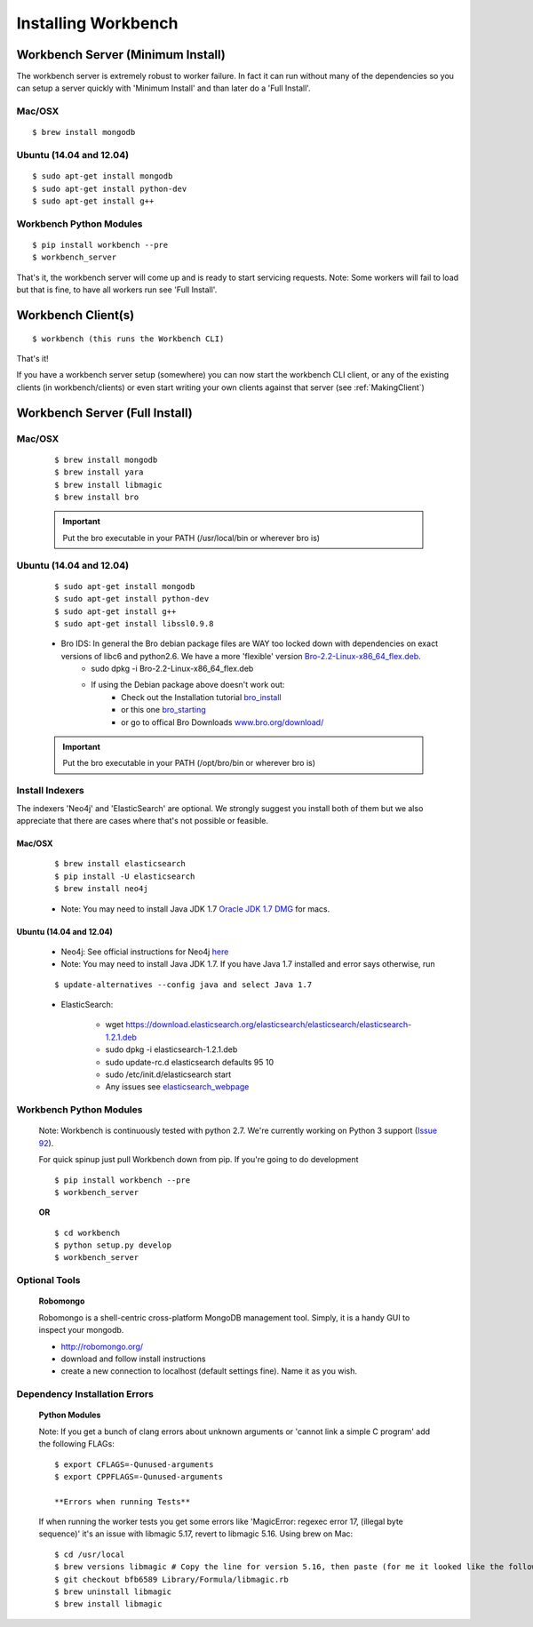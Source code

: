 Installing Workbench
====================

Workbench Server (Minimum Install)
----------------------------------
The workbench server is extremely robust to worker failure. In fact it can run without many of the dependencies
so you can setup a server quickly with 'Minimum Install' and than later do a 'Full Install'.

Mac/OSX
~~~~~~~

::

    $ brew install mongodb

Ubuntu (14.04 and 12.04)
~~~~~~~~~~~~~~~~~~~~~~~~

::

    $ sudo apt-get install mongodb
    $ sudo apt-get install python-dev
    $ sudo apt-get install g++

Workbench Python Modules
~~~~~~~~~~~~~~~~~~~~~~~~

::

    $ pip install workbench --pre
    $ workbench_server

That's it, the workbench server will come up and is ready to start servicing requests.
Note: Some workers will fail to load but that is fine, to have all workers run see 'Full Install'.


Workbench Client(s)
-------------------

::

    $ workbench (this runs the Workbench CLI)

That's it! 

If you have a workbench server setup (somewhere) you can now start the workbench CLI client,
or any of the existing clients (in workbench/clients) or even start writing your own clients
against that server (see :ref:`MakingClient`)


Workbench Server (Full Install)
-------------------------------

Mac/OSX
~~~~~~~

    ::
    
        $ brew install mongodb
        $ brew install yara
        $ brew install libmagic
        $ brew install bro
    
    .. important:: Put the bro executable in your PATH (/usr/local/bin or wherever bro is)

Ubuntu (14.04 and 12.04)
~~~~~~~~~~~~~~~~~~~~~~~~

    ::
    
        $ sudo apt-get install mongodb
        $ sudo apt-get install python-dev
        $ sudo apt-get install g++
        $ sudo apt-get install libssl0.9.8
    
    - Bro IDS: In general the Bro debian package files are WAY too locked down with dependencies on exact versions of libc6 and python2.6. We have a more 'flexible' version `Bro-2.2-Linux-x86\_64\_flex.deb <https://s3-us-west-2.amazonaws.com/workbench-data/packages/Bro-2.2-Linux-x86_64_flex.deb>`_.
        - sudo dpkg -i Bro-2.2-Linux-x86\_64\_flex.deb
        - If using the Debian package above doesn't work out: 
            - Check out the Installation tutorial `bro_install <https://www.digitalocean.com/community/tutorials/how-to-install-bro-ids-2-2-on-ubuntu-12-04>`_
            - or this one `bro_starting <http://www.justbeck.com/getting-started-with-bro-ids/>`_ 
            - or go to offical Bro Downloads `www.bro.org/download/ <http://www.bro.org/download>`_
    
    .. important:: Put the bro executable in your PATH (/opt/bro/bin or wherever bro is)

Install Indexers
~~~~~~~~~~~~~~~~
The indexers 'Neo4j' and 'ElasticSearch' are optional. We strongly
suggest you install both of them but we also appreciate that there are
cases where that's not possible or feasible.

Mac/OSX
^^^^^^^

    ::
    
        $ brew install elasticsearch
        $ pip install -U elasticsearch
        $ brew install neo4j
    
    -  Note: You may need to install Java JDK 1.7 `Oracle JDK 1.7 DMG <http://download.oracle.com/otn-pub/java/jdk/7u51-b13/jdk-7u51-macosx-x64.dmg>`_ for macs.

Ubuntu (14.04 and 12.04)
^^^^^^^^^^^^^^^^^^^^^^^^

    -  Neo4j: See official instructions for Neo4j `here <http://www.neo4j.org/download/linux>`_

    -  Note: You may need to install Java JDK 1.7. If you have Java 1.7 installed and error says otherwise, run 
    
    ::
    
        $ update-alternatives --config java and select Java 1.7

    -  ElasticSearch:

        -  wget https://download.elasticsearch.org/elasticsearch/elasticsearch/elasticsearch-1.2.1.deb
        -  sudo dpkg -i elasticsearch-1.2.1.deb
        -  sudo update-rc.d elasticsearch defaults 95 10
        -  sudo /etc/init.d/elasticsearch start
        -  Any issues see `elasticsearch\_webpage <http://www.elasticsearch.org/guide/en/elasticsearch/reference/current/setup-service.html>`_



Workbench Python Modules
~~~~~~~~~~~~~~~~~~~~~~~~

    Note: Workbench is continuously tested with python 2.7. We're currently
    working on Python 3 support (`Issue 92 <https://github.com/SuperCowPowers/workbench/issues/92>`_).
    
    For quick spinup just pull Workbench down from pip. If you're going to do development
    
    ::
    
        $ pip install workbench --pre
        $ workbench_server
    
    **OR**
    
    ::
    
        $ cd workbench
        $ python setup.py develop
        $ workbench_server

Optional Tools
~~~~~~~~~~~~~~

    **Robomongo**
    
    Robomongo is a shell-centric cross-platform MongoDB management tool.
    Simply, it is a handy GUI to inspect your mongodb.
    
    -  http://robomongo.org/
    -  download and follow install instructions
    -  create a new connection to localhost (default settings fine). Name it as you wish.

Dependency Installation Errors
~~~~~~~~~~~~~~~~~~~~~~~~~~~~~~

    **Python Modules**
    
    Note: If you get a bunch of clang errors about unknown arguments or
    'cannot link a simple C program' add the following FLAGs:
    
    ::
    
        $ export CFLAGS=-Qunused-arguments
        $ export CPPFLAGS=-Qunused-arguments
    
        **Errors when running Tests**
    
    If when running the worker tests you get some errors like 'MagicError:
    regexec error 17, (illegal byte sequence)' it's an issue with libmagic
    5.17, revert to libmagic 5.16. Using brew on Mac:
    
    ::
    
        $ cd /usr/local
        $ brew versions libmagic # Copy the line for version 5.16, then paste (for me it looked like the following line)
        $ git checkout bfb6589 Library/Formula/libmagic.rb
        $ brew uninstall libmagic
        $ brew install libmagic

